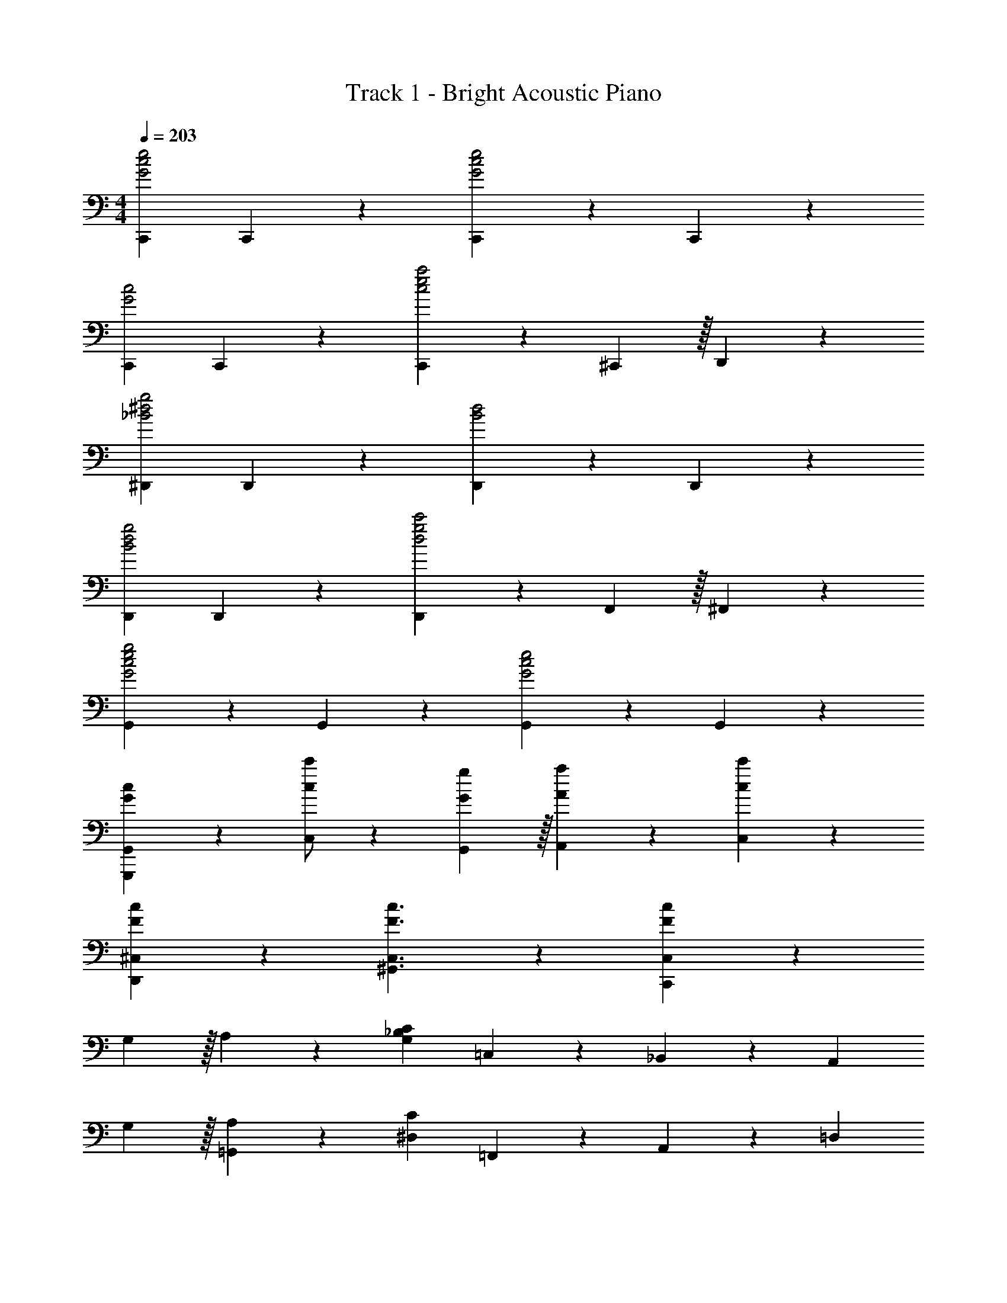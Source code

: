 X: 1
T: Track 1 - Bright Acoustic Piano
Z: ABC Generated by Starbound Composer v0.8.7
L: 1/4
M: 4/4
Q: 1/4=203
K: C
[C,,G2c2e2] C,,19/20 z/20 [C,,19/20G2c2e2] z/20 C,,19/20 z/20 
[C,,G2c2] C,,19/20 z/20 [C,,4/7c2e2a2] z/35 ^C,,59/160 z/32 D,,19/20 z/20 
[^D,,_B2^d2g2] D,,19/20 z/20 [D,,19/20B2d2] z/20 D,,19/20 z/20 
[D,,B2d2g2] D,,19/20 z/20 [D,,4/7d2g2c'2] z/35 F,,59/160 z/32 ^F,,19/20 z/20 
[G,,19/20G2c2e2g2] z/20 G,,19/20 z/20 [G,,19/20G2c2e2] z/20 G,,19/20 z/20 
[G/3c/3G,,,/3G,,/3] z5/3 [c/c'/C,/] z/10 [G59/160g59/160G,,59/160] z/32 [A4/7a4/7A,,4/7] z/35 [c9/35c'9/35C,9/35] z26/35 
[F93/70c93/70D,,93/70^C,93/70] z/14 [F3/c3/^G,,3/C,3/] z/10 [F91/40c91/40C,,188/45C,188/45] z29/40 
G,59/160 z/32 A,4/7 z/35 [z2/5G,91/40_B,91/40C91/40] =C,19/20 z/20 _B,,19/20 z/20 [z3/5A,,19/20] 
G,59/160 z/32 [A,4/7=G,,19/20] z/35 [z2/5^D,91/40C91/40] =F,,19/20 z/20 A,,19/20 z/20 [z3/5=D,19/20] 
G,59/160 z/32 [A,4/7^C,19/20] z/35 [z2/5C93/70] =C,,19/20 z/20 [A,/=D,,19/20] z/ [C19/20^D,,19/20] z/20 
[A,/D/E,,19/20] z/ [^F,/4^D/4B,,19/20] z7/20 [z2/5=F,19/20=D19/20] [z3/5A,,19/20] [z2/5E,19/10C19/10] G,,19/20 z/20 
C,,19/20 z/20 F,,19/20 z/20 [F,19/20A,19/20G,,19/20] z/20 [F,4/7A,4/7C4/7A,,19/20] z/35 [z2/5F,9/20A,9/20D9/20] 
[z3/5F,,19/20] [z2/5F,93/70A,93/70C93/70^D93/70] =C,4/7 z/35 C,,59/160 z/32 [F,/A,/=D/C,,19/20] z/ [F,19/20A,19/20C19/20=D,,19/20] z/20 
[F,4/7^G,4/7E,,19/20] z/35 [z2/5E,19/20=G,19/20] [C,,19/20E19/10] z/20 E,,19/20 z/20 [G,,19/20C3/] z/20 
[z3/5A,,19/20] G,59/160 z/32 [A,4/7B,,19/20] z/35 [z2/5C9/20] [z3/5A,,19/20] [z2/5B,113/120C113/120] [z3/5G,,19/20] G,59/160 z/32 
[A,4/7G,,,19/20] z/35 [z2/5G,19/10B,19/10C19/10] C,19/20 z/20 B,,19/20 z/20 [z3/5A,,19/20] G,59/160 z/32 
[A,4/7G,,19/20] z/35 [z2/5^D,19/10C19/10] F,,19/20 z/20 A,,19/20 z/20 [z3/5=D,19/20] C59/160 z/32 
[D4/7^C,19/20] z/35 [z2/5E93/70] C,,19/20 z/20 [G,/C/D,,19/20] z/ [C19/20E19/20^D,,19/20] z/20 
[G,/C/E,,19/20] z/ [A,4/7^C4/7A4/7^C,,4/7] z/35 [C,,59/160A,9/20C9/20A9/20] z/32 [z3/5=D,,19/20] [z2/5A,19/10C19/10E19/10] ^D,,4/7 z/35 D,,59/160 z/32 
E,,19/20 z/20 [=C19/20E19/20F,,19/20] z/20 [^D19/20F,,19/20] z/20 [C4/7E4/7A,,4/7] z/35 [=C,,59/160C9/20G9/20] z/32 
[z3/5^G,,19/20] [z2/5=B,93/70E93/70] =G,,19/20 z/20 [G,19/20G,,,19/20] z/20 [G,,4/7A,19/20] z/35 G,,,59/160 z/32 
[G,4/7C4/7A,,,19/20] z/35 [z2/5G,188/45C188/45] C,,19/20 z/20 C,,19/20 z/20 =D,,19/20 z/20 
^D,,19/20 z/20 E,,4/7 z/35 [E7/5e7/5C,,7/5=C,7/5] [Ff=D,,D,] 
[GgE,,E,] [a/3F,,2/3C,2/3F,2/3] z4/15 f59/160 z/32 g4/7 z/35 a59/160 z101/160 f59/160 z/32 
g4/7 z/35 [a19/20^F,,19/20C,19/20^F,19/20] z9/20 [c4/3^f4/3a4/3c'4/3F,,4/3C,4/3F,4/3] z2/3 
[g19/20b19/20G,,19/20G,19/20] z21/20 [e3/g3/C,,3/C,3/] z/10 [=d93/70e93/70E,,93/70E,93/70] z/14 
[^c/e/g/_b/^C,,3/^C,3/] z/ [c4/7e4/7b4/7] z/35 [c113/120e113/120a113/120] z7/120 [C,,93/70C,93/70] z/14 
E/ z/ E4/7 z/35 C59/160 z33/32 [A,19/20D,,19/20D,19/20] z/20 
E19/20 z/20 E4/7 z/35 C59/160 z101/160 [G,93/70^G,,,93/70] z/14 
[B,3/=D3/=G,,,3/G91/12] z/10 [C19/10D19/10A,,,19/10] z/10 [^C19/10_B,,,19/10] z/10 
[G,91/40D91/40G,,,91/40G,,91/40] z19/24 [G19/30g19/30G,,19/30G,19/30] z/30 [G53/84g53/84G,,53/84G,53/84] z/28 
[G5/8g5/8G,,5/8G,5/8] z/24 [^G19/30^g19/30^G,,19/30^G,19/30] z/30 [A53/84a53/84A,,53/84A,53/84] z/28 
K: Eb
[BbB,,_B,] =C19/20 z/20 
E19/20 z/20 C4/7 z/35 [z2/5F93/70B93/70] =F,,19/20 z/20 [F19/20A19/20A,,19/20] z/20 
[E4/7=G4/7=C,19/20] z/35 [z2/5C113/120A113/120] [z3/5=B,,19/20] [z2/5D91/40F91/40B91/40] _B,,19/20 z/20 F,,19/20 z/20 
=G,,19/20 z/20 [z3/5A,,19/20] [z2/5D93/70G93/70B93/70] G,,19/20 z/20 [D19/20F19/20A19/20B,,19/20] z/20 
[D4/7G4/7D,19/20] z/35 [z2/5D113/120F113/120A113/120] [z3/5=F,19/20] [z2/5C451/140=E451/140G451/140B451/140] [=C,,4/7C,4/7] z/35 [C,,59/160C,59/160] z/32 [D,,19/20D,19/20] z/20 
[E,,19/20E,19/20] z/20 [z3/5=E,,19/20=E,19/20] [z2/5F93/70B93/70] F,,19/20 z/20 [F19/20A19/20A,,19/20] z/20 
[_E19/20G19/20C,19/20] z/20 [F4/7A4/7=B,,19/20] z/35 [z2/5F93/70B93/70] _B,,19/20 z/20 [D19/20F19/20A19/20F,,19/20] z/20 
[D19/20G19/20G,,19/20] z/20 [D4/7F4/7A,,19/20] z/35 [z2/5D91/40G91/40] [G,,19/10=G,19/10] z/10 
[_D19/10F19/10A19/10_d19/10_D,19/10F,19/10] z/10 [C/=E/G/=c/C,,/C,/] z/ C19/20 z/20 
_E4/7 z/35 C113/120 z7/120 [z2/5F93/70B93/70] F,,19/20 z/20 [F19/20A19/20A,,19/20] z/20 
[E4/7G4/7C,19/20] z/35 [z2/5C113/120A113/120] [z3/5=B,,19/20] [z2/5=D19/10F19/10B19/10] _B,,19/20 z/20 F,,19/20 z/20 
[z3/5G,,19/20] [z2/5E113/120G113/120] [z3/5A,,19/20] [E59/160A59/160] z/32 [G19/20B19/20G,,19/20] z/20 [G19/20c19/20B,,19/20] z/20 
[B19/20=d19/20=D,19/20] z/20 [G19/20B19/20e19/20F,19/20] z/20 [C,,19/20C,19/20=E3/G3/d3/] z/20 [z3/5D,,19/20D,19/20] [z2/5C93/70E93/70G93/70c93/70] 
[_E,,19/20_E,19/20] z/20 [=E,,19/20=E,19/20] z/20 [A,,19/20C3/_E3/A3/B3/] z/20 [z3/5F,,19/20] [z2/5A,93/70C93/70E93/70] 
C,19/20 z/20 [C19/20=B,,19/20] z/20 [B,19/10D19/10_B,,19/10] z/10 
[A,19/10B,19/10D19/10G19/10B,,,19/10] z/10 [_E,19/20G,19/5B,19/5E19/5] z/20 E,19/20 z/20 
_D,19/20 z/20 D,19/20 z/20 C,19/20 z/20 [C19/20=B,,19/20] z/20 
[C,4/7E19/20] z/35 [z2/5G,,93/70] C4/7 z/35 [z2/5F93/70B93/70] F,,19/20 z/20 [F19/20A19/20A,,19/20] z/20 
[E4/7G4/7C,19/20] z/35 [z2/5C113/120A113/120] [z3/5B,,19/20] [z2/5D91/40F91/40B91/40] _B,,19/20 z/20 F,,19/20 z/20 
G,,19/20 z/20 [z3/5A,,19/20] [z2/5D93/70G93/70B93/70] G,,19/20 z/20 [D19/20F19/20A19/20B,,19/20] z/20 
[D4/7G4/7=D,19/20] z/35 [z2/5D113/120F113/120A113/120] [z3/5F,19/20] [z2/5C451/140=E451/140G451/140B451/140] [C,,4/7C,4/7] z/35 [C,,59/160C,59/160] z/32 [D,,19/20D,19/20] z/20 
[_E,,19/20E,19/20] z/20 [C19/20=E,,19/20=E,19/20] z/20 [F19/20B19/20F,,19/20] z/20 [F19/20A19/20A,,19/20] z/20 
[_E4/7G4/7C,19/20] z/35 [z2/5C113/120A113/120] [z3/5=B,,19/20] [z2/5D93/70G93/70B93/70] _B,,19/20 z/20 [F,,19/20E3/e3/] z/20 
[z3/5G,,19/20] [z2/5D113/120d113/120] [z3/5A,,19/20] [z2/5_D19/20_d19/20] _D,4/7 z/35 [C113/120c113/120C,113/120] z7/120 [B,113/120B113/120B,,113/120] z7/120 
[A,113/120A113/120A,,113/120] z7/120 [G,93/70G93/70G,,93/70] z/14 [C19/20F,,19/20] z/20 [E4/7E,,4/7] z/35 
[C113/120C,,93/70] z7/120 [z2/5F93/70B93/70] F,,19/20 z/20 [F19/20A19/20A,,19/20] z/20 [E4/7G4/7C,19/20] z/35 
[z2/5C113/120A113/120] [z3/5=B,,19/20] [z2/5=D19/10F19/10B19/10] _B,,19/20 z/20 F,,19/20 z/20 [z3/5G,,19/20] 
[z2/5E113/120G113/120] [z3/5A,,19/20] [E59/160A59/160] z/32 [G19/20B19/20G,,19/20] z/20 [G19/20c19/20B,,19/20] z/20 [B19/20=d19/20=D,19/20] z/20 
[G19/20B19/20e19/20F,19/20] z/20 [C,,19/20C,19/20=E3/G3/d3/] z/20 [z3/5D,,19/20D,19/20] [z2/5C93/70E93/70G93/70c93/70] [_E,,19/20_E,19/20] z/20 
[C19/20=E,,19/20=E,19/20] z/20 [C/F/B/F,,19/20] z/ [A,,19/20C3/_E3/] z/20 [z3/5C,19/20] [z2/5C113/120] 
[z3/5=B,,19/20] [z2/5B,451/140D451/140] _B,,19/20 z/20 F,,19/20 z/20 G,,19/20 z/20 
[B,19/20A,,19/20] z/20 [D19/20G19/20B19/20G,,19/20] z/20 [B,,19/20D3/F3/] z/20 [z3/5D,19/20] [z2/5D113/120] 
[z3/5F,19/20] [z2/5C19/20=E19/20] [z3/5C,19/20] [z2/5E227/80G227/80c227/80] G,,19/20 z/20 E,,4/7 z/35 C,,59/160 z/32 
G,,19/20 z/20 [C19/20_E19/20A19/20B19/20A,,19/20] z/20 [F,,19/20A,19/10C19/10E19/10] z/20 C,19/20 z/20 
[C19/20=B,,19/20] z/20 [A,19/10B,19/10D19/10G19/10_B,,19/10] z/10 [A,19/10B,19/10D19/10G19/10B,,,19/10] z7/10 
[F93/70c93/70_E,,93/70_D,93/70] z/14 [F3/c3/A,,3/D,3/] z/10 [F91/40c91/40_D,,188/45D,188/45] z17/8 
[E,,15/32_E,15/32] z/32 E15/32 z/32 E15/32 z/32 [G,,15/32G,15/32] z/32 [z/E19/10] [B,,15/32B,15/32] z/32 [C,15/32C15/32] z/32 [B,,15/32B,15/32] z/32 
[E,,15/32E,15/32E/] z17/32 [z/E19/20] [G,,15/32G,15/32] z17/32 [B,,15/32B,15/32] z/32 [C,15/32C15/32] z/32 [B,,15/32B,15/32] z/32 
[z/D,19/20_D19/20] E15/32 z/32 [E15/32C,15/32C15/32] z/32 [B,,15/32B,15/32] z/32 [z/E19/10] [^F,,15/32^F,15/32] z/32 [G,,15/32G,15/32] z/32 [E,,15/32E,15/32] z/32 
E/ z/ E19/20 z11/20 [B,,,10/7B,,10/7] z/14 
[E,,15/32E,15/32] z/32 [E15/32G15/32] z/32 [E15/32G15/32] z/32 [G,,15/32G,15/32] z/32 [z/E19/10G19/10] [B,,15/32B,15/32] z/32 [C,15/32C15/32] z/32 [B,,15/32B,15/32] z/32 
[E,,15/32E,15/32E/G/] z17/32 [z/E19/20G19/20] [G,,15/32G,15/32] z17/32 [B,,15/32B,15/32] z/32 [C,15/32C15/32] z/32 [B,,15/32B,15/32] z/32 
[z/D,19/20D19/20] [E15/32G15/32] z/32 [E15/32G15/32C,15/32C15/32] z/32 [B,,15/32B,15/32] z/32 [z/E19/10G19/10] [F,,15/32F,15/32] z/32 [G,,15/32G,15/32] z/32 [E,,15/32E,15/32] z/32 
[E/G/] z/ [E19/20G19/20] z11/20 [D10/7^F10/7_d10/7B,,,10/7B,,10/7] z/14 
[E,,15/32E,15/32] z/32 [E15/32G15/32B15/32] z/32 [E15/32G15/32B15/32] z/32 [G,,15/32G,15/32] z/32 [z/E19/10G19/10B19/10] [B,,15/32B,15/32] z/32 [C,15/32C15/32] z/32 [B,,15/32B,15/32] z/32 
[E,,15/32E,15/32E/G/B/] z17/32 [z/E19/20G19/20B19/20] [G,,15/32G,15/32] z17/32 [B,,15/32B,15/32] z/32 [C,15/32C15/32] z/32 [B,,15/32B,15/32] z/32 
[z/D,19/20D19/20] [E15/32G15/32B15/32] z/32 [E15/32G15/32B15/32C,15/32C15/32] z/32 [B,,15/32B,15/32] z/32 [z/E19/10G19/10B19/10] [F,,15/32F,15/32] z/32 [G,,15/32G,15/32] z/32 [E,,15/32E,15/32] z/32 
[E/G/B/] z/ [E19/20G19/20B19/20] z11/20 [D10/7F10/7d10/7B,,,10/7B,,10/7] z/14 
[E,,15/32E,15/32] z/32 [E15/32G15/32B15/32d15/32] z/32 [E15/32G15/32B15/32d15/32] z/32 [G,,15/32G,15/32] z/32 [z/E19/10G19/10B19/10d19/10] [B,,15/32B,15/32] z/32 [C,15/32C15/32] z/32 [B,,15/32B,15/32] z/32 
[E,,15/32E,15/32E/G/B/d/] z17/32 [z/E19/20G19/20B19/20d19/20] [G,,15/32G,15/32] z17/32 [E15/32G15/32B15/32d15/32B,,15/32B,15/32] z/32 [E15/32G15/32B15/32d15/32C,15/32C15/32] z/32 [B,,15/32B,15/32] z/32 
[D,19/20D19/20G19/10B19/10d19/10e19/10] z/20 [C,15/32C15/32] z/32 [B,,15/32B,15/32] z/32 [G/4B/4d/4e/4] z/4 [G15/32B15/32d15/32e15/32F,,15/32F,15/32] z/32 [G,,15/32G,15/32] z/32 [E15/32G15/32B15/32d15/32E,,15/32E,15/32] z35/96 
=e19/60 z/60 =g29/96 z/32 =e'5/16 z/48 c'19/60 z/60 d'29/96 z/32 g'19/10 z/10 
K: C
[A3/c3/e3/=D,,3/=D,3/] z/10 
[=F59/160c59/160=d59/160D,,59/160D,59/160] z33/32 [A49/32c49/32e49/32D,,49/32D,49/32] z11/160 [D,,59/160D,59/160F93/70c93/70d93/70] z33/32 
[A/c/e/D,,,4/7D,,4/7] z/10 [E,,,59/160=E,,59/160] z/32 [F/c/d/F,,,4/7=F,,4/7] z/10 [^F,,,59/160^F,,59/160] z/32 [G4/7=B4/7g4/7G,,,4/7G,,4/7] z/35 g59/160 z/32 f4/7 z/35 =f59/160 z/32 
d4/7 z/35 B59/160 z/32 A4/7 z/35 ^G59/160 z/32 [=D/F/=G/G,/] z/ [B19/20d19/20g19/20D,19/20] z/20 
[D4/7F4/7G4/7G,,,19/20G,,19/20] z/35 G,59/160 z/32 A,4/7 z/35 [G,93/70B,93/70C93/70C,,93/70C,93/70] z47/70 [C113/120=E113/120G113/120c113/120C,,113/120C,113/120] z7/120 
G,59/160 z/32 A,4/7 z/35 [^D,93/70C93/70=F,,,93/70=F,,93/70] z47/70 [^D113/120F113/120A113/120c113/120F,,,113/120F,,113/120] z7/120 
G,59/160 z/32 A,4/7 z/35 [z2/5C93/70] C,,19/20 z/20 [A,/D,,19/20] z/ [C/^D,,19/20] z/ 
[A,/=D/E,,19/20] z/ [F,/4^D/4B,,19/20] z7/20 [z2/5=F,19/20=D19/20] [z3/5A,,19/20] [z2/5=E,19/10C19/10] G,,19/20 z/20 
C,,19/20 z/20 F,,19/20 z/20 [F,19/20A,19/20G,,19/20] z/20 [F,4/7A,4/7C4/7A,,19/20] z/35 [z2/5F,9/20A,9/20D9/20] 
[z3/5F,,19/20] [z2/5F,93/70A,93/70C93/70^D93/70] C,4/7 z/35 C,,59/160 z/32 [F,/A,/=D/C,,19/20] z/ [F,19/20A,19/20C19/20=D,,19/20] z/20 
[F,4/7^G,4/7E,,19/20] z/35 [z2/5E,19/20=G,19/20] [E4/7C,,19/20] z/35 ^D59/160 z/32 [E4/7E,,19/20] z/35 G59/160 z/32 [z3/5G,,19/20] A59/160 z/32 
[G4/7A,,19/20] z3/7 [B,,19/20B,19/10C19/10] z/20 A,,19/20 z/20 [z3/5G,,19/20] G,59/160 z/32 
[A,4/7G,,,19/20] z/35 [z2/5G,19/10B,19/10C19/10] C,19/20 z/20 B,,19/20 z/20 [z3/5A,,19/20] G,59/160 z/32 
[A,4/7G,,19/20] z/35 [z2/5D,19/10C19/10] F,,19/20 z/20 A,,19/20 z/20 [z3/5=D,19/20] C59/160 z/32 
[=D4/7^C,19/20] z/35 [z2/5E93/70] C,,19/20 z/20 [G,/C/D,,19/20] z/ [C/E/^D,,19/20] z/ 
[G,/C/E,,19/20] z/ [A,4/7^C4/7A4/7^C,,4/7] z/35 [C,,59/160A,9/20C9/20A9/20] z/32 [z3/5=D,,19/20] [z2/5A,19/10C19/10E19/10] ^D,,4/7 z/35 D,,59/160 z/32 
[z3/5E,,19/20] A,59/160 z/32 [=C19/20E19/20F,,19/20] z/20 [^D19/20F,,19/20] z/20 [C4/7E4/7A,,4/7] z/35 [=C,,59/160C9/20G9/20] z/32 
[z3/5^G,,19/20] [z2/5=B,93/70E93/70] =G,,19/20 z/20 [G,19/20G,,,19/20] z/20 [G,,4/7A,19/20] z/35 G,,,59/160 z/32 
[G,4/7C4/7A,,,19/20] z/35 [z2/5G,188/45C188/45] C,,19/20 z/20 C,,19/20 z/20 =D,,19/20 z/20 
^D,,19/20 z/20 E,,4/7 z/35 [E93/70e93/70C,,93/70=C,93/70] z/14 [F/f/=D,,/D,/] z/ 
[G/g/E,,/E,/] z/ [A4/7F,,19/20C,19/20F,19/20] z/35 F59/160 z/32 G4/7 z/35 A59/160 z101/160 F59/160 z/32 
G4/7 z/35 [A19/20^F,,19/20C,19/20^F,19/20] z9/20 [^F19/10A19/10c19/10F,,19/10C,19/10F,19/10] z/10 
[G4/7B4/7G,,4/7G,4/7] z10/7 [E3/G3/C,,3/C,3/] z/10 [=D93/70E93/70E,,93/70E,93/70] z/14 
[^C/E/G/_B/^C,,3/^C,3/] z/ [C4/7E4/7B4/7] z/35 [C113/120E113/120A113/120] z7/120 [C,,93/70C,93/70] z/14 
E/ z/ E4/7 z/35 =C59/160 z33/32 [A,19/20D,,19/20D,19/20] z/20 
E19/20 z/20 E4/7 z/35 C59/160 z101/160 [G,93/70^G,,,93/70] z/14 
[B,3/D3/=G,,,3/G91/12] z/10 [C19/10D19/10A,,,19/10] z/10 [^C19/10B,,,19/10] z/10 
[G,91/40D91/40G,,,91/40G,,91/40] z19/24 [G19/30g19/30G,,19/30G,19/30] z/30 [G53/84g53/84G,,53/84G,53/84] z/28 
[G5/8g5/8G,,5/8G,5/8] z/24 [^G19/30^g19/30^G,,19/30^G,19/30] z/30 [A53/84a53/84A,,53/84A,53/84] z/28 
K: Eb
[B19/20b19/20B,,19/20_B,19/20] z/20 =C19/20 z/20 
_E19/20 z/20 C4/7 z/35 [z2/5=F93/70B93/70] =F,,19/20 z/20 [F19/20A19/20A,,19/20] z/20 
[E4/7=G4/7=C,19/20] z/35 [z2/5C113/120A113/120] [z3/5=B,,19/20] [z2/5D91/40F91/40B91/40] _B,,19/20 z/20 F,,19/20 z/20 
=G,,19/20 z/20 [z3/5A,,19/20] [z2/5D93/70G93/70B93/70] G,,19/20 z/20 [D19/20F19/20A19/20B,,19/20] z/20 
[D4/7G4/7D,19/20] z/35 [z2/5D113/120F113/120A113/120] [z3/5=F,19/20] [z2/5C451/140=E451/140G451/140B451/140] [=C,,4/7C,4/7] z/35 [C,,59/160C,59/160] z/32 [D,,19/20D,19/20] z/20 
[_E,,19/20_E,19/20] z/20 [z3/5=E,,19/20=E,19/20] [z2/5F93/70B93/70] F,,19/20 z/20 [F19/20A19/20A,,19/20] z/20 
[_E19/20G19/20C,19/20] z/20 [F4/7A4/7=B,,19/20] z/35 [z2/5F93/70B93/70] _B,,19/20 z/20 [D19/20F19/20A19/20F,,19/20] z/20 
[D19/20G19/20G,,19/20] z/20 [D4/7F4/7A,,19/20] z/35 [z2/5D91/40G91/40] [G,,19/10=G,19/10] z/10 
[_D19/10F19/10A19/10_d19/10_D,19/10F,19/10] z/10 [C/=E/G/c/C,,/C,/] z/ C19/20 z/20 
_E4/7 z/35 C113/120 z7/120 [z2/5F93/70B93/70] F,,19/20 z/20 [F19/20A19/20A,,19/20] z/20 
[E4/7G4/7C,19/20] z/35 [z2/5C113/120A113/120] [z3/5=B,,19/20] [z2/5=D19/10F19/10B19/10] _B,,19/20 z/20 F,,19/20 z/20 
[z3/5G,,19/20] [z2/5E113/120G113/120] [z3/5A,,19/20] [E59/160A59/160] z/32 [G19/20B19/20G,,19/20] z/20 [G19/20c19/20B,,19/20] z/20 
[B19/20=d19/20=D,19/20] z/20 [G19/20B19/20_e19/20F,19/20] z/20 [C,,19/20C,19/20=E3/G3/d3/] z/20 [z3/5D,,19/20D,19/20] [z2/5C93/70E93/70G93/70c93/70] 
[_E,,19/20_E,19/20] z/20 [=E,,19/20=E,19/20] z/20 [A,,19/20C3/_E3/A3/B3/] z/20 [z3/5F,,19/20] [z2/5A,93/70C93/70E93/70] 
C,19/20 z/20 [C19/20=B,,19/20] z/20 [B,19/10D19/10_B,,19/10] z/10 
[A,19/10B,19/10D19/10G19/10B,,,19/10] z/10 [_E,19/20G,19/5B,19/5E19/5] z/20 E,19/20 z/20 
_D,19/20 z/20 D,19/20 z/20 C,19/20 z/20 [C19/20=B,,19/20] z/20 
[E4/7C,4/7] z/35 [C113/120G,,93/70] z7/120 [z2/5F93/70B93/70] F,,19/20 z/20 [F19/20A19/20A,,19/20] z/20 
[E4/7G4/7C,19/20] z/35 [z2/5C113/120A113/120] [z3/5B,,19/20] [z2/5D91/40F91/40B91/40] _B,,19/20 z/20 F,,19/20 z/20 
G,,19/20 z/20 [z3/5A,,19/20] [z2/5D93/70G93/70B93/70] G,,19/20 z/20 [D19/20F19/20A19/20B,,19/20] z/20 
[D4/7G4/7=D,19/20] z/35 [z2/5D113/120F113/120A113/120] [z3/5F,19/20] [z2/5C451/140=E451/140G451/140B451/140] [C,,4/7C,4/7] z/35 [C,,59/160C,59/160] z/32 [D,,19/20D,19/20] z/20 
[_E,,19/20E,19/20] z/20 [C19/20=E,,19/20=E,19/20] z/20 [F19/20B19/20F,,19/20] z/20 [F19/20A19/20A,,19/20] z/20 
[_E4/7G4/7C,19/20] z/35 [z2/5C113/120A113/120] [z3/5=B,,19/20] [z2/5D93/70G93/70B93/70] _B,,19/20 z/20 [F,,19/20E3/e3/] z/20 
[z3/5G,,19/20] [z2/5D113/120d113/120] [z3/5A,,19/20] [z2/5_D19/20_d19/20] _D,4/7 z/35 [C113/120c113/120C,113/120] z7/120 [B,113/120B113/120B,,113/120] z7/120 
[A,113/120A113/120A,,113/120] z7/120 [G,93/70G93/70G,,93/70] z/14 [C19/20F,,19/20] z/20 [E4/7E,,4/7] z/35 
[C113/120C,,93/70] z7/120 [z2/5F93/70B93/70] F,,19/20 z/20 [F19/20A19/20A,,19/20] z/20 [E4/7G4/7C,19/20] z/35 
[z2/5C113/120A113/120] [z3/5=B,,19/20] [z2/5=D19/10F19/10B19/10] _B,,19/20 z/20 F,,19/20 z/20 [z3/5G,,19/20] 
[z2/5E113/120G113/120] [z3/5A,,19/20] [E59/160A59/160] z/32 [G19/20B19/20G,,19/20] z/20 [G19/20c19/20B,,19/20] z/20 [B19/20=d19/20=D,19/20] z/20 
[G19/20B19/20e19/20F,19/20] z/20 [C,,19/20C,19/20=E3/G3/d3/] z/20 [z3/5D,,19/20D,19/20] [z2/5C93/70E93/70G93/70c93/70] [_E,,19/20_E,19/20] z/20 
[C19/20=E,,19/20=E,19/20] z/20 [C/F/B/F,,19/20] z/ [A,,19/20C3/_E3/] z/20 [z3/5C,19/20] [z2/5C113/120] 
[z3/5=B,,19/20] [z2/5B,451/140D451/140] _B,,19/20 z/20 F,,19/20 z/20 G,,19/20 z/20 
[B,19/20A,,19/20] z/20 [D19/20G19/20B19/20G,,19/20] z/20 [B,,19/20D3/F3/] z/20 [z3/5D,19/20] [z2/5D113/120] 
[z3/5F,19/20] [z2/5C19/20=E19/20] [z3/5C,19/20] [z2/5E227/80G227/80c227/80] G,,19/20 z/20 E,,4/7 z/35 C,,59/160 z/32 
G,,19/20 z/20 [C19/20_E19/20A19/20B19/20A,,19/20] z/20 [F,,19/20A,19/10C19/10E19/10] z/20 C,19/20 z/20 
[C19/20=B,,19/20] z/20 [A,19/10B,19/10D19/10G19/10_B,,19/10] z/10 [A,19/10B,19/10D19/10G19/10B,,,19/10] z7/10 
[F93/70c93/70_E,,93/70_D,93/70] z/14 [F3/c3/A,,3/D,3/] z/10 [F188/45c188/45_D,,188/45D,188/45] z2/9 
[=B,57/5D57/5G57/5=e57/5C,,57/5C,57/5] 
